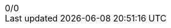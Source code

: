 :experimental:
:toc: left
:toc:
:docinfodir: {asciidoctorconfigdir}/docinfo
:docinfo: shared

++++
<div id="score">0/0</div>
++++